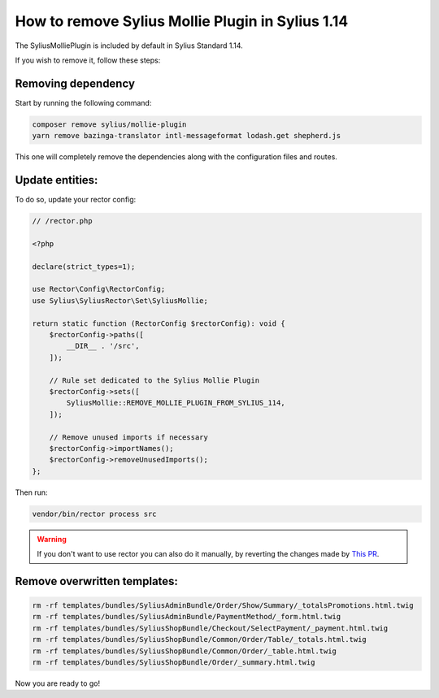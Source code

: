 How to remove Sylius Mollie Plugin in Sylius 1.14
=================================================

The SyliusMolliePlugin is included by default in Sylius Standard 1.14.

If you wish to remove it, follow these steps:

Removing dependency
-------------------

Start by running the following command:

.. code-block:: bash

    composer remove sylius/mollie-plugin
    yarn remove bazinga-translator intl-messageformat lodash.get shepherd.js

This one will completely remove the dependencies along with the configuration files and routes.

Update entities:
----------------

To do so, update your rector config:

.. code-block:: php

    // /rector.php

    <?php

    declare(strict_types=1);

    use Rector\Config\RectorConfig;
    use Sylius\SyliusRector\Set\SyliusMollie;

    return static function (RectorConfig $rectorConfig): void {
        $rectorConfig->paths([
            __DIR__ . '/src',
        ]);

        // Rule set dedicated to the Sylius Mollie Plugin
        $rectorConfig->sets([
            SyliusMollie::REMOVE_MOLLIE_PLUGIN_FROM_SYLIUS_114,
        ]);

        // Remove unused imports if necessary
        $rectorConfig->importNames();
        $rectorConfig->removeUnusedImports();
    };

Then run:

.. code-block:: bash

    vendor/bin/rector process src

.. warning::

    If you don't want to use rector you can also do it manually, by reverting the changes made by `This PR <https://github.com/Sylius/Sylius-Standard/pull/1117/files>`_.

Remove overwritten templates:
-----------------------------

.. code-block:: bash

    rm -rf templates/bundles/SyliusAdminBundle/Order/Show/Summary/_totalsPromotions.html.twig
    rm -rf templates/bundles/SyliusAdminBundle/PaymentMethod/_form.html.twig
    rm -rf templates/bundles/SyliusShopBundle/Checkout/SelectPayment/_payment.html.twig
    rm -rf templates/bundles/SyliusShopBundle/Common/Order/Table/_totals.html.twig
    rm -rf templates/bundles/SyliusShopBundle/Common/Order/_table.html.twig
    rm -rf templates/bundles/SyliusShopBundle/Order/_summary.html.twig

Now you are ready to go!
